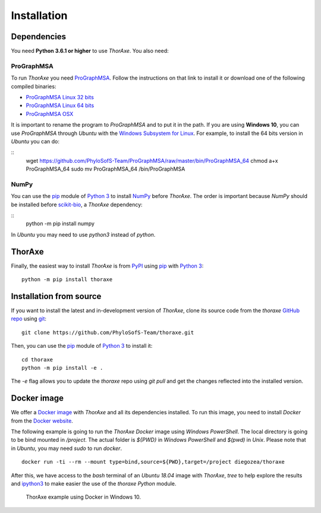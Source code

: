 Installation
============


Dependencies
------------

You need **Python 3.6.1 or higher** to use *ThorAxe*. You also need:

ProGraphMSA
~~~~~~~~~~~

To run *ThorAxe* you need `ProGraphMSA`_. Follow the instructions on that
link to install it or download one of the following compiled binaries:

- `ProGraphMSA Linux 32 bits`_
- `ProGraphMSA Linux 64 bits`_
- `ProGraphMSA OSX`_

It is important to rename the program to `ProGraphMSA` and to put it in the 
path. If you are using **Windows 10**, you can use `ProGraphMSA` through 
*Ubuntu* with the `Windows Subsystem for Linux`_. For example, to install the 
64 bits version in *Ubuntu* you can do:

::
   wget  https://github.com/PhyloSofS-Team/ProGraphMSA/raw/master/bin/ProGraphMSA_64
   chmod a+x ProGraphMSA_64
   sudo mv ProGraphMSA_64 /bin/ProGraphMSA


NumPy
~~~~~

You can use the `pip`_ module of `Python 3`_ to install `NumPy`_ before
*ThorAxe*. The order is important because `NumPy` should be installed before
`scikit-bio`_, a *ThorAxe* dependency:

::
   python -m pip install numpy

In *Ubuntu* you may need to use `python3` instead of `python`.

ThorAxe
-------

Finally, the easiest way to install *ThorAxe* is from PyPI_ using `pip`_ with
`Python 3`_:

::

   python -m pip install thoraxe


Installation from source
------------------------

If you want to install the latest and in-development version of *ThorAxe*, clone
its source code from the `thoraxe` `GitHub repo`_ using `git`_:

::

   git clone https://github.com/PhyloSofS-Team/thoraxe.git

Then, you can use the `pip`_ module of `Python 3`_ to install it:

::

   cd thoraxe
   python -m pip install -e .

The `-e` flag allows you to update the `thoraxe` repo using `git pull` and get
the changes reflected into the installed version.


Docker image
------------

We offer a `Docker image`_ with *ThorAxe* and all its dependencies installed.
To run this image, you need to install *Docker* from the `Docker website`_.

The following example is going to run the *ThorAxe Docker* image using
*Windows PowerShell*. The local directory is going to be bind mounted in
`/project`. The actual folder is `${PWD}` in *Windows PowerShell* and `$(pwd)`
in *Unix*. Please note that in *Ubuntu*, you may need `sudo` to run `docker`.

::

   docker run -ti --rm --mount type=bind,source=${PWD},target=/project diegozea/thoraxe


After this, we have access to the `bash` terminal of an *Ubuntu 18.04* image
with *ThorAxe*, `tree` to help explore the results and `ipython3`_ to make
easier the use of the `thoraxe` *Python* module.

.. figure :: _static/docker.gif

   ThorAxe example using Docker in Windows 10.


.. _git: https://git-scm.com/
.. _GitHub repo: https://github.com/PhyloSofS-Team/thoraxe
.. _pip: https://pip.pypa.io/en/stable/installing/
.. _Python 3: https://www.python.org/
.. _NumPy: https://numpy.org/
.. _scikit-bio: http://scikit-bio.org/
.. _ProGraphMSA: https://github.com/acg-team/ProGraphMSA
.. _Windows Subsystem for Linux: https://docs.microsoft.com/en-us/windows/wsl/install-win10
.. _Docker image: https://hub.docker.com/r/diegozea/thoraxe
.. _Docker website: https://www.docker.com
.. _ipython3: https://ipython.readthedocs.io/en/stable/
.. _PyPI: https://pypi.org/project/thoraxe/
.. _ProGraphMSA Linux 32 bits: https://github.com/PhyloSofS-Team/ProGraphMSA/raw/master/bin/ProGraphMSA_32
.. _ProGraphMSA Linux 64 bits: https://github.com/PhyloSofS-Team/ProGraphMSA/raw/master/bin/ProGraphMSA_64
.. _ProGraphMSA OSX: https://github.com/PhyloSofS-Team/ProGraphMSA/raw/master/bin/ProGraphMSA_osx